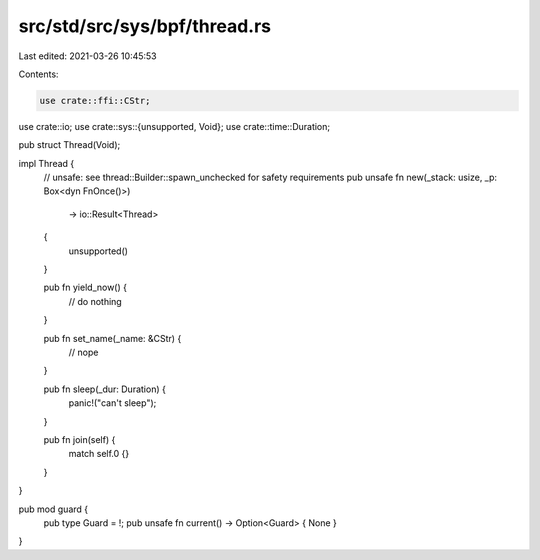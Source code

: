 src/std/src/sys/bpf/thread.rs
=============================

Last edited: 2021-03-26 10:45:53

Contents:

.. code-block:: rs

    use crate::ffi::CStr;
use crate::io;
use crate::sys::{unsupported, Void};
use crate::time::Duration;

pub struct Thread(Void);

impl Thread {
    // unsafe: see thread::Builder::spawn_unchecked for safety requirements
    pub unsafe fn new(_stack: usize, _p: Box<dyn FnOnce()>)
        -> io::Result<Thread>
    {
        unsupported()
    }

    pub fn yield_now() {
        // do nothing
    }

    pub fn set_name(_name: &CStr) {
        // nope
    }

    pub fn sleep(_dur: Duration) {
        panic!("can't sleep");
    }

    pub fn join(self) {
        match self.0 {}
    }
}

pub mod guard {
    pub type Guard = !;
    pub unsafe fn current() -> Option<Guard> { None }
}


